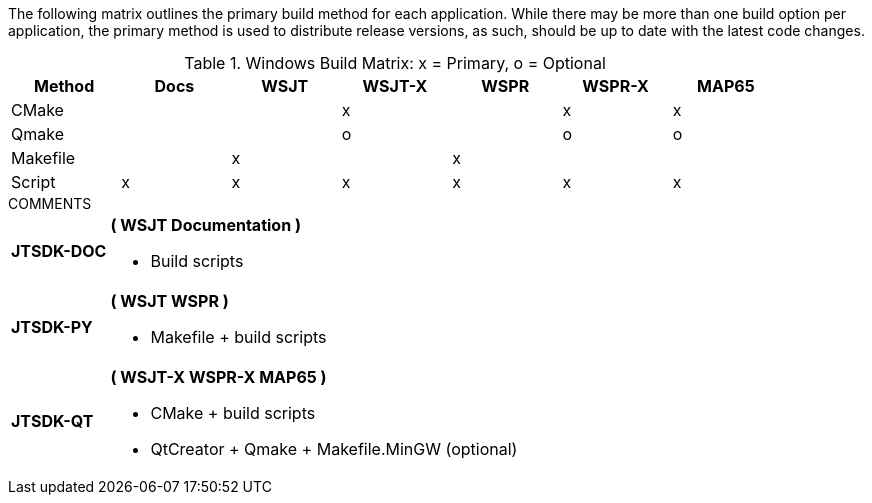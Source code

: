 The following matrix outlines the primary build method for
each application. While there may be more than one build
option per application, the primary method is used to
distribute release versions, as such, should be up to date
with the latest code changes.

.Windows Build Matrix: x = Primary, o = Optional
[[WINDOWSPKG]]
[width="90%",cols="^2,^2,^2,^2,^2,^2,^2",frame="topbot",options="header"]
|=================================================
|Method     |Docs|WSJT|WSJT-X|WSPR|WSPR-X|MAP65
|CMake      |    |    |x     |    |x     |x
|Qmake      |    |    |o     |    |o     |o
|Makefile   |    |x   |      |x   |      |
|Script     |x   |x   |x     |x   |x     |x
|=================================================

.COMMENTS
[horizontal]
*JTSDK-DOC*:: *( WSJT Documentation )*
* Build scripts

*JTSDK-PY*:: *( WSJT WSPR )*
* Makefile {plus} build scripts

*JTSDK-QT*:: *( WSJT-X WSPR-X MAP65 )*
* CMake {plus} build scripts
* QtCreator {plus} Qmake {plus} Makefile.MinGW (optional)
